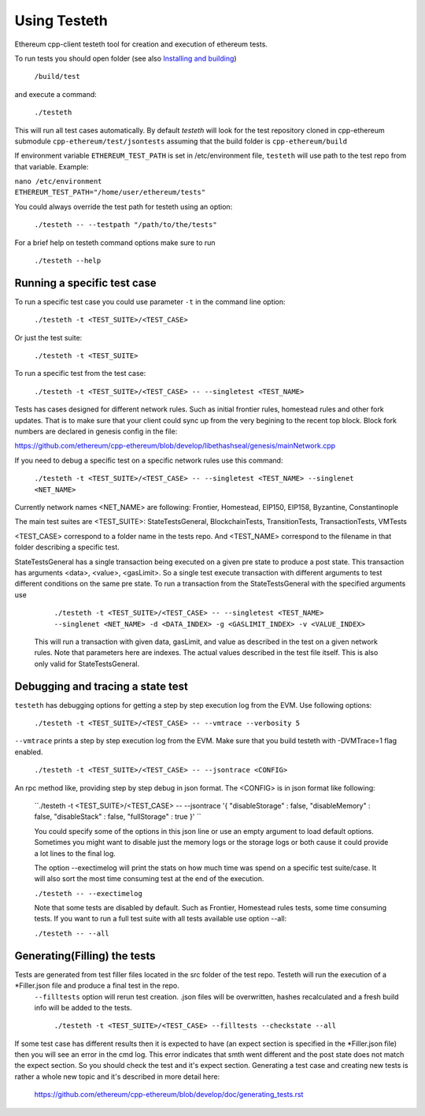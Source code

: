 
*****************************************************
Using Testeth
*****************************************************

Ethereum cpp-client testeth tool for creation and execution of ethereum tests.

To run tests you should open folder (see also `Installing and building <https://github.com/ethereum/cpp-ethereum#building-from-source>`_)

   ``/build/test``

and execute a command:
 
   ``./testeth`` 
   
This will run all test cases automatically.
By default `testeth` will look for the test repository cloned in cpp-ethereum submodule ``cpp-ethereum/test/jsontests`` assuming that the build folder is ``cpp-ethereum/build``

If environment variable ``ETHEREUM_TEST_PATH`` is set in /etc/environment file, ``testeth`` will use path to the test repo from that variable. Example:

|    ``nano /etc/environment``
|    ``ETHEREUM_TEST_PATH="/home/user/ethereum/tests"``


You could always override the test path for testeth using an option:

   ``./testeth -- --testpath "/path/to/the/tests"``
   
For a brief help on testeth command options make sure to run 

   ``./testeth --help``


Running a specific test case
--------------------------------------------------------------------------------

To run a specific test case you could use parameter ``-t`` in the command line option:

    ``./testeth -t <TEST_SUITE>/<TEST_CASE>``

Or just the test suite:

   ``./testeth -t <TEST_SUITE>``
   
To run a specific test from the test case:

   ``./testeth -t <TEST_SUITE>/<TEST_CASE> -- --singletest <TEST_NAME>``
   
Tests has cases designed for different network rules. Such as initial frontier rules, homestead rules and other fork updates. That is to make sure that your client could sync up from the very begining to the recent top block. Block fork numbers are declared in genesis config in the file:

https://github.com/ethereum/cpp-ethereum/blob/develop/libethashseal/genesis/mainNetwork.cpp

If you need to debug a specific test on a specific network rules use this command:

   ``./testeth -t <TEST_SUITE>/<TEST_CASE> -- --singletest <TEST_NAME> --singlenet <NET_NAME>``
   
Currently network names <NET_NAME> are following: Frontier, Homestead, EIP150, EIP158, Byzantine, Constantinople

The main test suites are <TEST_SUITE>: StateTestsGeneral, BlockchainTests, TransitionTests, TransactionTests, VMTests

<TEST_CASE> correspond to a folder name in the tests repo. And <TEST_NAME> correspond to the filename in that folder describing a specific test. 

StateTestsGeneral has a single transaction being executed on a given pre state to produce a post state. 
This transaction has arguments <data>, <value>, <gasLimit>. So a single test execute transaction with different arguments to test different conditions on the same pre state. To run a transaction from the StateTestsGeneral with the specified arguments use 

   ``./testeth -t <TEST_SUITE>/<TEST_CASE> -- --singletest <TEST_NAME> --singlenet <NET_NAME> -d <DATA_INDEX> -g <GASLIMIT_INDEX> -v <VALUE_INDEX>``
   
 This will run a transaction with given data, gasLimit, and value as described in the test on a given network rules. Note that parameters here are indexes. The actual values described in the test file itself. This is also only valid for StateTestsGeneral. 
 
Debugging and tracing a state test
--------------------------------------------------------------------------------

``testeth`` has debugging options for getting a step by step execution log from the EVM. 
Use following options:

   ``./testeth -t <TEST_SUITE>/<TEST_CASE> -- --vmtrace --verbosity 5``
   
``--vmtrace`` prints a step by step execution log from the EVM. Make sure that you build testeth with -DVMTrace=1 flag enabled. 

   ``./testeth -t <TEST_SUITE>/<TEST_CASE> -- --jsontrace <CONFIG>``
   
An rpc method like, providing step by step debug in json format. The <CONFIG> is in json format like following: 

   ``./testeth -t <TEST_SUITE>/<TEST_CASE> -- --jsontrace '{ "disableStorage" : false, "disableMemory" : false, "disableStack" : false, "fullStorage" : true }' ``
   
   You could specify some of the options in this json line or use an empty argument to load default options. Sometimes you might want to disable just the memory logs or the storage logs or both cause it could provide a lot lines to the final log.
   
   The option --exectimelog will print the stats on how much time was spend on a specific test suite/case. It will also sort the most time consuming test at the end of the execution. 
   
   ``./testeth -- --exectimelog``
   
   Note that some tests are disabled by default. Such as Frontier, Homestead rules tests, some time consuming tests. If you want to run a full test suite with all tests available use option --all:
   
   ``./testeth -- --all``


Generating(Filling) the tests
--------------------------------------------------------------------------------

Tests are generated from test filler files located in the src folder of the test repo. Testeth will run the execution of a *Filler.json file and produce a final test in the repo. 
 ``--filltests`` option will rerun test creation. .json files will be overwritten, hashes recalculated and a fresh build info will be added to the tests.  

    ``./testeth -t <TEST_SUITE>/<TEST_CASE> --filltests --checkstate --all``

If some test case has different results then it is expected to have (an expect section is specified in the *Filler.json file) then you will see an error in the cmd log. This error indicates that smth went different and the post state does not match the expect section. So you should check the test and it's expect section. Generating a test case and creating new tests is rather a whole new topic and it's described in more detail here: 

   https://github.com/ethereum/cpp-ethereum/blob/develop/doc/generating_tests.rst